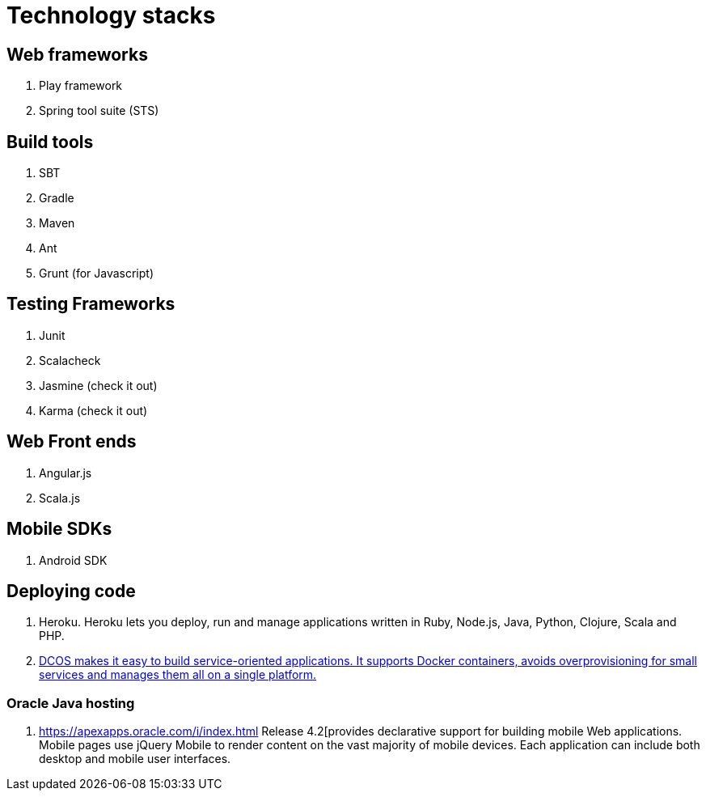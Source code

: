 = Technology stacks

== Web frameworks 
. Play framework
. Spring tool suite (STS)

  
== Build tools
. SBT
. Gradle
. Maven
. Ant
. Grunt (for Javascript)

== Testing Frameworks
. Junit
. Scalacheck
. Jasmine (check it out)
. Karma (check it out)

== Web Front ends
. Angular.js
. Scala.js


== Mobile SDKs
. Android SDK

== Deploying code
. Heroku. Heroku lets you deploy, run and manage applications written in Ruby, Node.js, Java, Python, Clojure, Scala and PHP.
. https://mesosphere.com/[DCOS makes it easy to build service-oriented applications. 
It supports Docker containers, avoids overprovisioning for small services and manages them all on a single platform.]

=== Oracle Java hosting

. https://apexapps.oracle.com/i/index.html Release 4.2[provides declarative support for building mobile Web 
applications. Mobile pages use jQuery Mobile to render content on the vast majority 
of mobile devices. Each application can include both desktop and mobile user interfaces.
